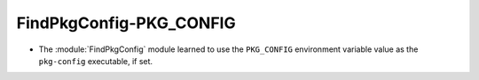 FindPkgConfig-PKG_CONFIG
------------------------

* The :module:`FindPkgConfig` module learned to use the ``PKG_CONFIG``
  environment variable value as the ``pkg-config`` executable, if set.
